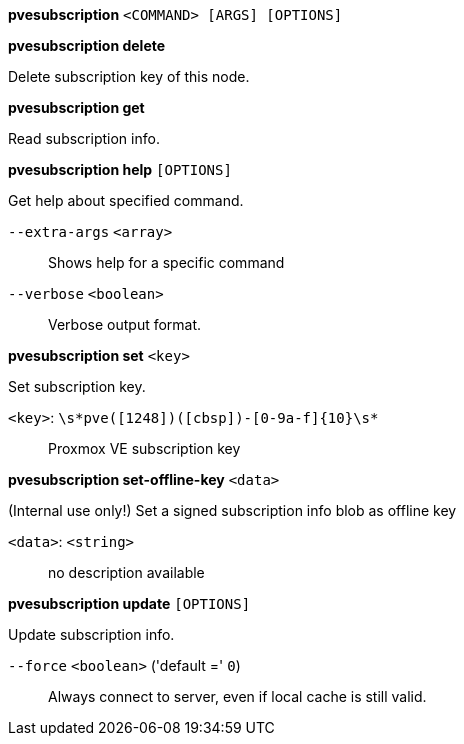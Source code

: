 *pvesubscription* `<COMMAND> [ARGS] [OPTIONS]`

*pvesubscription delete*

Delete subscription key of this node.

*pvesubscription get*

Read subscription info.

*pvesubscription help* `[OPTIONS]`

Get help about specified command.

`--extra-args` `<array>` ::

Shows help for a specific command

`--verbose` `<boolean>` ::

Verbose output format.

*pvesubscription set* `<key>`

Set subscription key.

`<key>`: `\s*pve([1248])([cbsp])-[0-9a-f]{10}\s*` ::

Proxmox VE subscription key

*pvesubscription set-offline-key* `<data>`

(Internal use only!) Set a signed subscription info blob as offline key

`<data>`: `<string>` ::

no description available

*pvesubscription update* `[OPTIONS]`

Update subscription info.

`--force` `<boolean>` ('default =' `0`)::

Always connect to server, even if local cache is still valid.


